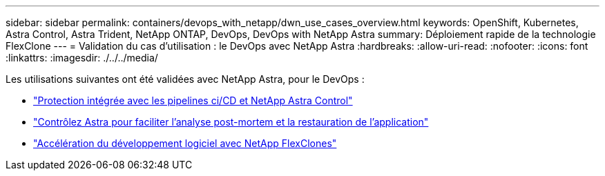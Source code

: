 ---
sidebar: sidebar 
permalink: containers/devops_with_netapp/dwn_use_cases_overview.html 
keywords: OpenShift, Kubernetes, Astra Control, Astra Trident, NetApp ONTAP, DevOps, DevOps with NetApp Astra 
summary: Déploiement rapide de la technologie FlexClone 
---
= Validation du cas d'utilisation : le DevOps avec NetApp Astra
:hardbreaks:
:allow-uri-read: 
:nofooter: 
:icons: font
:linkattrs: 
:imagesdir: ./../../media/


[role="lead"]
Les utilisations suivantes ont été validées avec NetApp Astra, pour le DevOps :

* link:dwn_use_case_integrated_data_protection.html["Protection intégrée avec les pipelines ci/CD et NetApp Astra Control"]
* link:dwn_use_case_postmortem_with_restore.html["Contrôlez Astra pour faciliter l'analyse post-mortem et la restauration de l'application"]
* link:dwn_use_case_flexclone.html["Accélération du développement logiciel avec NetApp FlexClones"]

